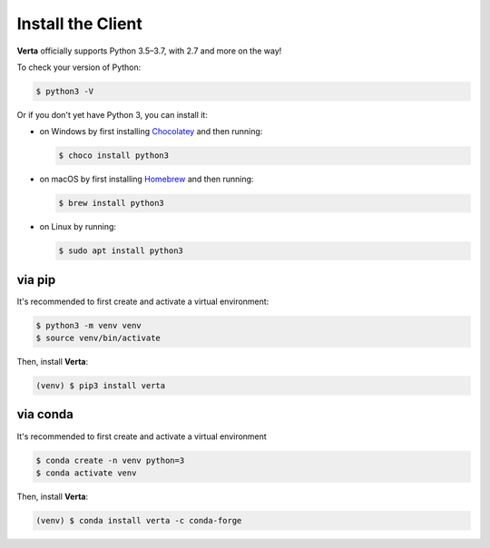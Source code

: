 Install the Client
==================

**Verta** officially supports Python 3.5–3.7, with 2.7 and more on the way!

To check your version of Python:

.. code-block:: console

    $ python3 -V

Or if you don't yet have Python 3, you can install it:

- on Windows by first installing `Chocolatey <https://chocolatey.org/>`_ and then running:

  .. code-block:: console

      $ choco install python3

- on macOS by first installing `Homebrew <https://brew.sh/>`_ and then running:

  .. code-block:: console

      $ brew install python3

- on Linux by running:

  .. code-block:: console

      $ sudo apt install python3


via pip
-------

It's recommended to first create and activate a virtual environment:

.. code-block:: console

    $ python3 -m venv venv
    $ source venv/bin/activate

Then, install **Verta**:

.. code-block:: console

    (venv) $ pip3 install verta


via conda
---------

It's recommended to first create and activate a virtual environment

.. code-block:: console

    $ conda create -n venv python=3
    $ conda activate venv

Then, install **Verta**:

.. code-block:: console

    (venv) $ conda install verta -c conda-forge
